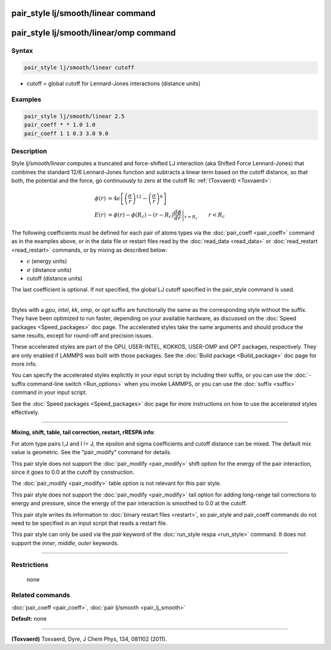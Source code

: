 .. index:: pair_style lj/smooth/linear

pair_style lj/smooth/linear command
===================================

pair_style lj/smooth/linear/omp command
=======================================

Syntax
""""""


.. code-block:: LAMMPS

   pair_style lj/smooth/linear cutoff

* cutoff = global cutoff for Lennard-Jones interactions (distance units)

Examples
""""""""


.. code-block:: LAMMPS

   pair_style lj/smooth/linear 2.5
   pair_coeff * * 1.0 1.0
   pair_coeff 1 1 0.3 3.0 9.0

Description
"""""""""""

Style *lj/smooth/linear* computes a truncated and force-shifted LJ
interaction (aka Shifted Force Lennard-Jones) that combines the
standard 12/6 Lennard-Jones function and subtracts a linear term based
on the cutoff distance, so that both, the potential and the force, go
continuously to zero at the cutoff Rc :ref:`(Toxvaerd) <Toxvaerd>`:

.. math::

   \phi\left(r\right) & =  4 \epsilon \left[ \left(\frac{\sigma}{r}\right)^{12} -
                       \left(\frac{\sigma}{r}\right)^6 \right] \\
   E\left(r\right) & =  \phi\left(r\right)  - \phi\left(R_c\right) - \left(r - R_c\right) \left.\frac{d\phi}{d r} \right|_{r=R_c}       \qquad r < R_c


The following coefficients must be defined for each pair of atoms
types via the :doc:`pair_coeff <pair_coeff>` command as in the examples
above, or in the data file or restart files read by the
:doc:`read_data <read_data>` or :doc:`read_restart <read_restart>`
commands, or by mixing as described below:

* :math:`\epsilon` (energy units)
* :math:`\sigma` (distance units)
* cutoff (distance units)

The last coefficient is optional. If not specified, the global
LJ cutoff specified in the pair\_style command is used.


----------


Styles with a *gpu*\ , *intel*\ , *kk*\ , *omp*\ , or *opt* suffix are
functionally the same as the corresponding style without the suffix.
They have been optimized to run faster, depending on your available
hardware, as discussed on the :doc:`Speed packages <Speed_packages>` doc
page.  The accelerated styles take the same arguments and should
produce the same results, except for round-off and precision issues.

These accelerated styles are part of the GPU, USER-INTEL, KOKKOS,
USER-OMP and OPT packages, respectively.  They are only enabled if
LAMMPS was built with those packages.  See the :doc:`Build package <Build_package>` doc page for more info.

You can specify the accelerated styles explicitly in your input script
by including their suffix, or you can use the :doc:`-suffix command-line switch <Run_options>` when you invoke LAMMPS, or you can use the
:doc:`suffix <suffix>` command in your input script.

See the :doc:`Speed packages <Speed_packages>` doc page for more
instructions on how to use the accelerated styles effectively.


----------


**Mixing, shift, table, tail correction, restart, rRESPA info**\ :

For atom type pairs I,J and I != J, the epsilon and sigma coefficients
and cutoff distance can be mixed. The default mix value is geometric.
See the "pair\_modify" command for details.

This pair style does not support the :doc:`pair_modify <pair_modify>`
shift option for the energy of the pair interaction, since it goes
to 0.0 at the cutoff by construction.

The :doc:`pair_modify <pair_modify>` table option is not relevant
for this pair style.

This pair style does not support the :doc:`pair_modify <pair_modify>`
tail option for adding long-range tail corrections to energy and
pressure, since the energy of the pair interaction is smoothed to 0.0
at the cutoff.

This pair style writes its information to :doc:`binary restart files <restart>`, so pair\_style and pair\_coeff commands do not need
to be specified in an input script that reads a restart file.

This pair style can only be used via the *pair* keyword of the
:doc:`run_style respa <run_style>` command.  It does not support the
*inner*\ , *middle*\ , *outer* keywords.


----------


Restrictions
""""""""""""
 none

Related commands
""""""""""""""""

:doc:`pair_coeff <pair_coeff>`, :doc:`pair lj/smooth <pair_lj_smooth>`

**Default:** none


----------


.. _Toxvaerd:



**(Toxvaerd)** Toxvaerd, Dyre, J Chem Phys, 134, 081102 (2011).
